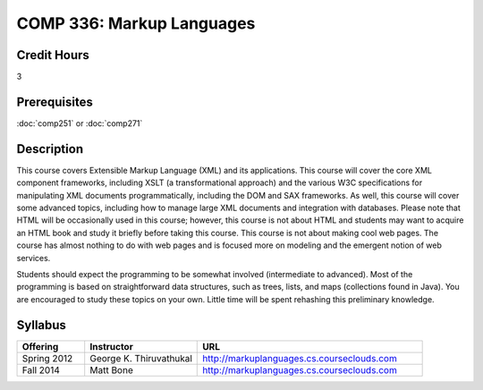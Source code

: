 COMP 336: Markup Languages
==========================

Credit Hours
-----------------------

3

Prerequisites
------------------------------

:doc:`comp251` or :doc:`comp271`

Description
--------------------

This course covers Extensible Markup Language (XML) and its applications. This
course will cover the core XML component frameworks, including XSLT (a
transformational approach) and the various W3C specifications for manipulating
XML documents programmatically, including the DOM and SAX frameworks. As well,
this course will cover some advanced topics, including how to manage large XML
documents and integration with databases. Please note that HTML will be
occasionally used in this course; however, this course is not about HTML and
students may want to acquire an HTML book and study it briefly before taking
this course. This course is not about making cool web pages. The course has
almost nothing to do with web pages and is focused more on modeling and the
emergent notion of web services.

Students should expect the programming to be somewhat involved (intermediate
to advanced). Most of the programming is based on straightforward data
structures, such as trees, lists, and maps (collections found in Java). You
are encouraged to study these topics on your own. Little time will be spent
rehashing this preliminary knowledge.

Syllabus
---------------------


.. csv-table::
    :header: "Offering", "Instructor", "URL"
    :widths: 15, 25, 50

    "Spring 2012", "George K. Thiruvathukal", "http://markuplanguages.cs.courseclouds.com"
    "Fall 2014", "Matt Bone", "http://markuplanguages.cs.courseclouds.com"
